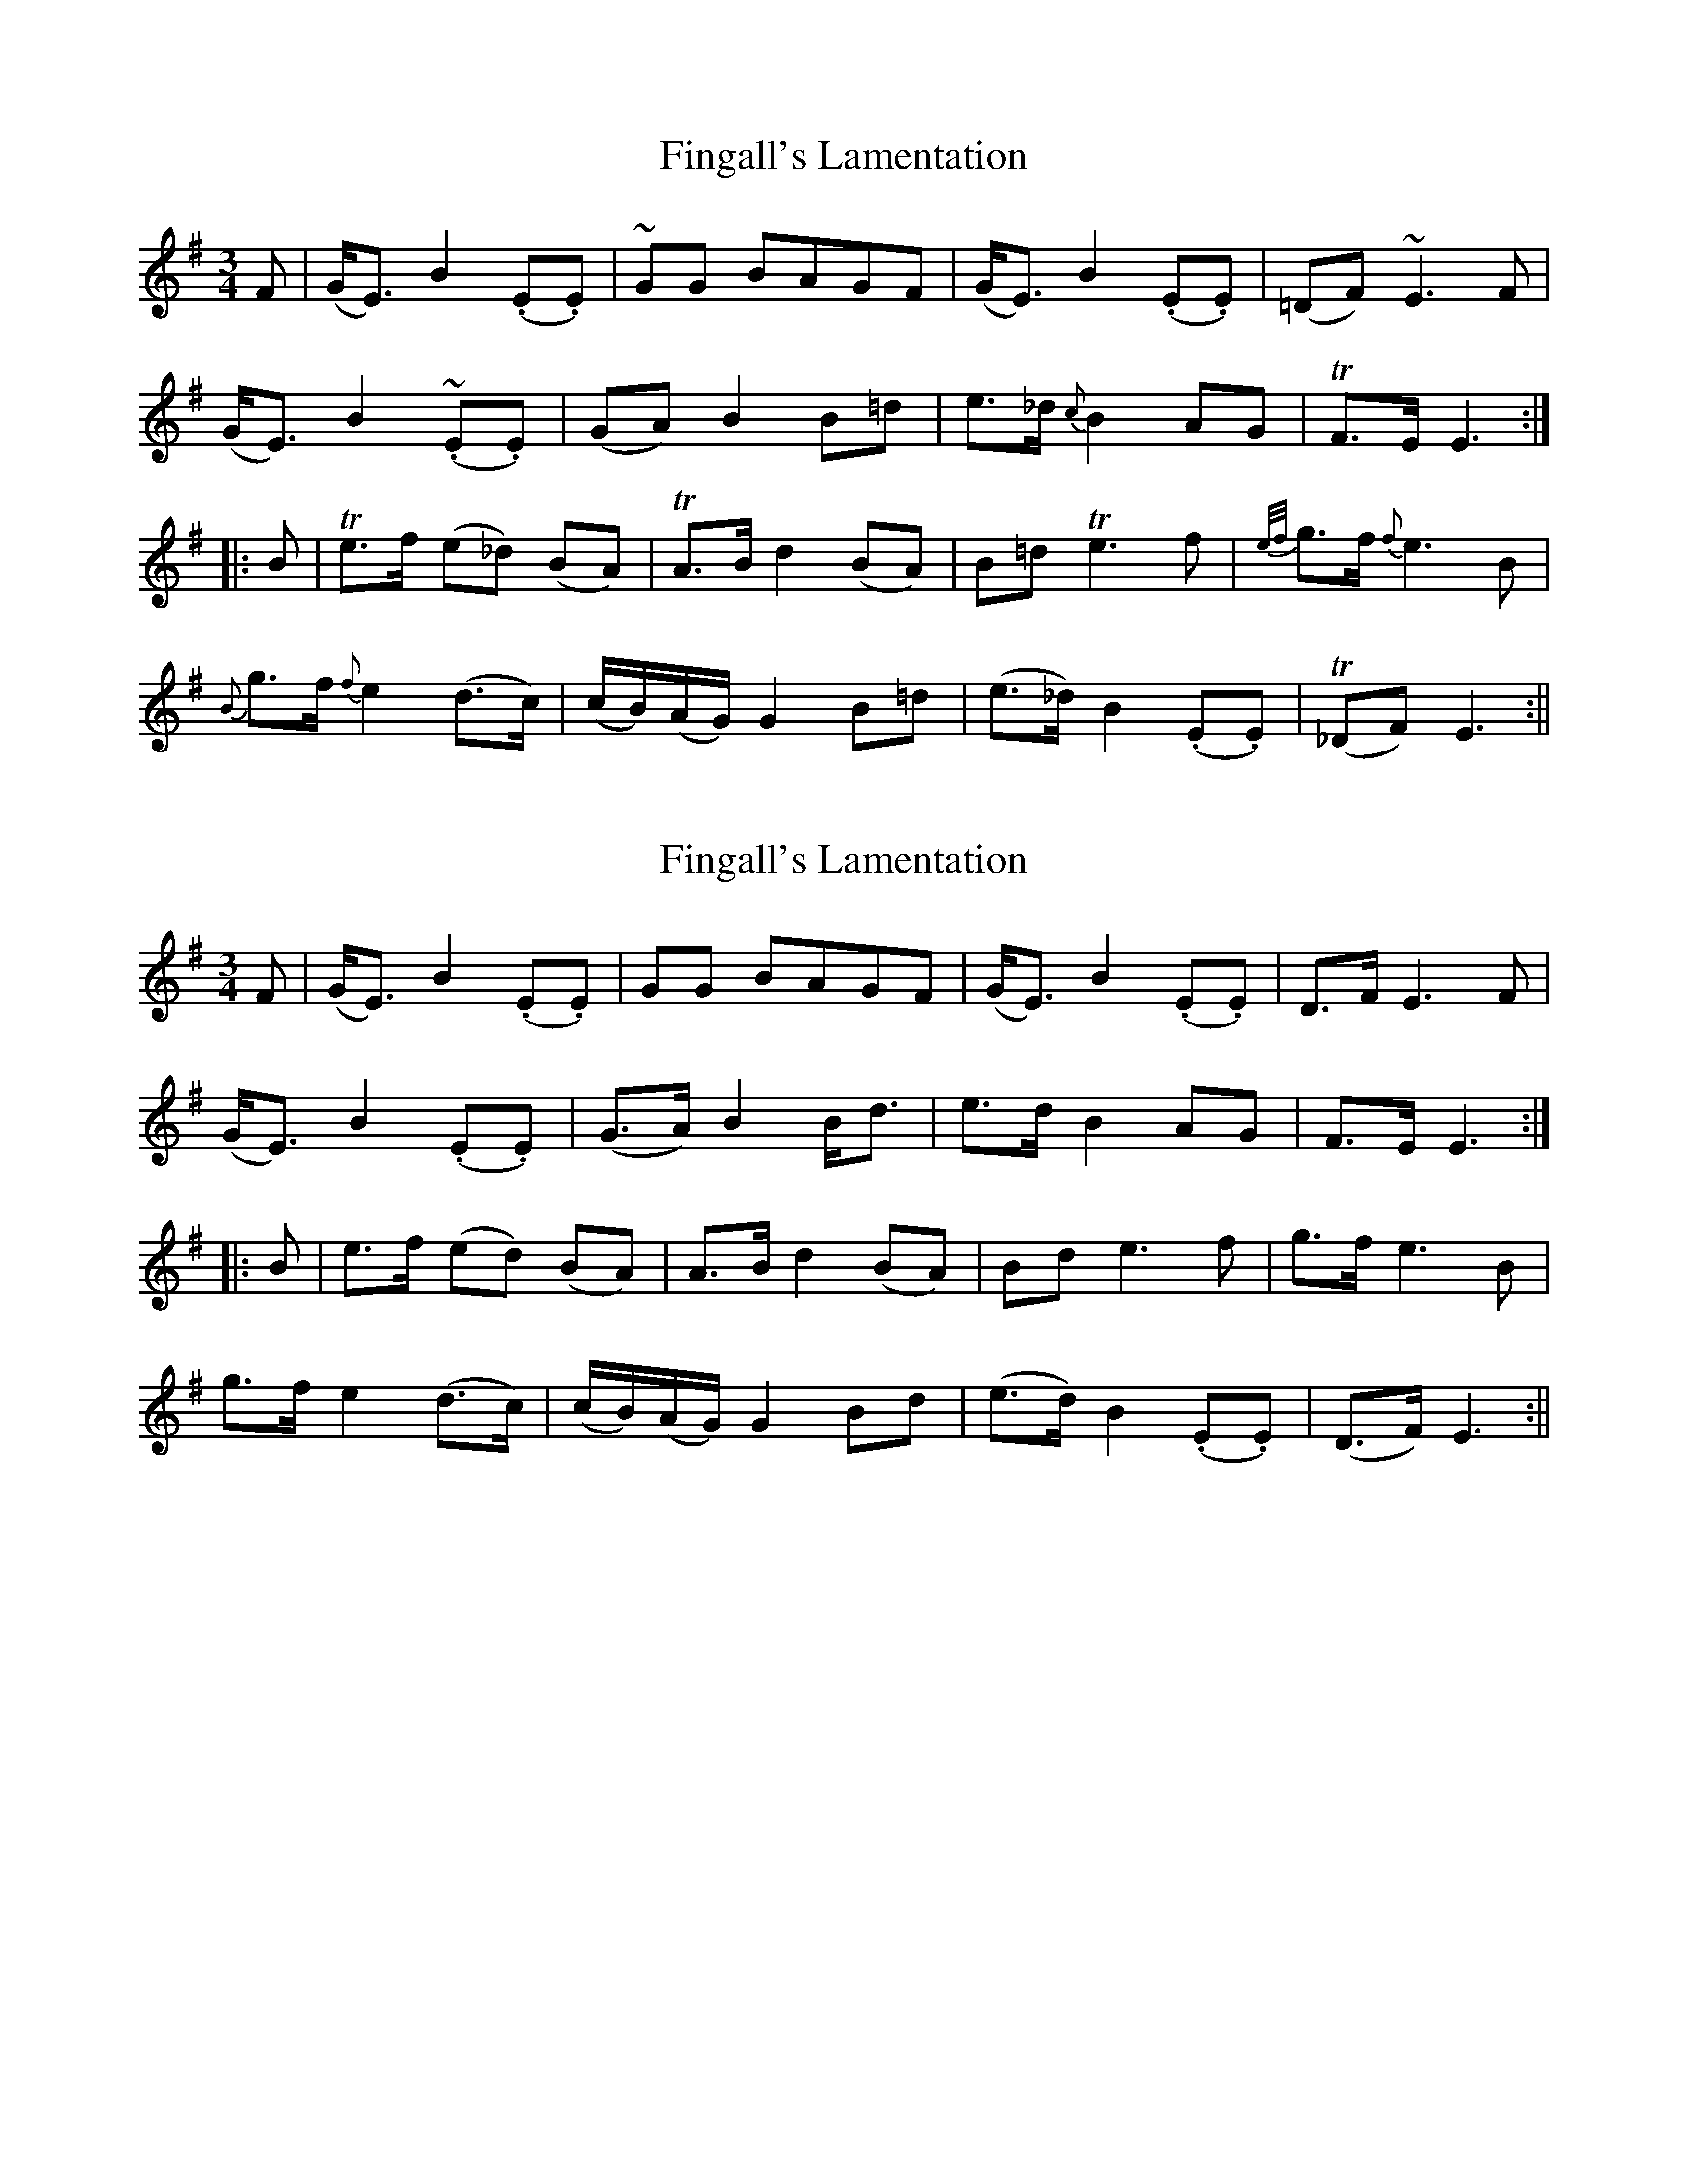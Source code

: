 X: 1
T: Fingall's Lamentation
Z: JACKB
S: https://thesession.org/tunes/13227#setting22986
R: waltz
M: 3/4
L: 1/8
K: Emin
F|(G<E) B2 (.E.E)|~GG BAGF|(G<E) B2 (.E.E)|(=DF) ~E3F|
(G<E) B2 ~(.E.E)|(GA) B2 B=d|e>_d {c}B2 AG|!trill!F>E E3:|
|:B|!trill!e>f (e_d) (BA)|!trill!A>B d2 (BA)|B=d !trill!e3f|{e/f/}g>f {f}e3B|
{B}g>f {f}e2 (d>c)|(c/B/)(A/G/) G2 B=d|(e>_d) B2 (.E.E)|!trill!(_DF) E3:||
X: 2
T: Fingall's Lamentation
Z: JACKB
S: https://thesession.org/tunes/13227#setting23011
R: waltz
M: 3/4
L: 1/8
K: Emin
F|(G<E) B2 (.E.E)|GG BAGF|(G<E) B2 (.E.E)|D>F E3F|
(G<E) B2 (.E.E)|(G>A) B2 B<d|e>d B2 AG|F>E E3:|
|:B|e>f (ed) (BA)|A>B d2 (BA)|Bd e3f|g>f e3B|
g>f e2 (d>c)|(c/B/)(A/G/) G2 Bd|(e>d) B2 (.E.E)|(D>F) E3:||

